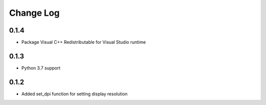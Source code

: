 .. :changelog:

Change Log
==========

0.1.4
+++++
* Package Visual C++ Redistributable for Visual Studio runtime

0.1.3
+++++

* Python 3.7 support

0.1.2
+++++

* Added set_dpi function for setting display resolution
